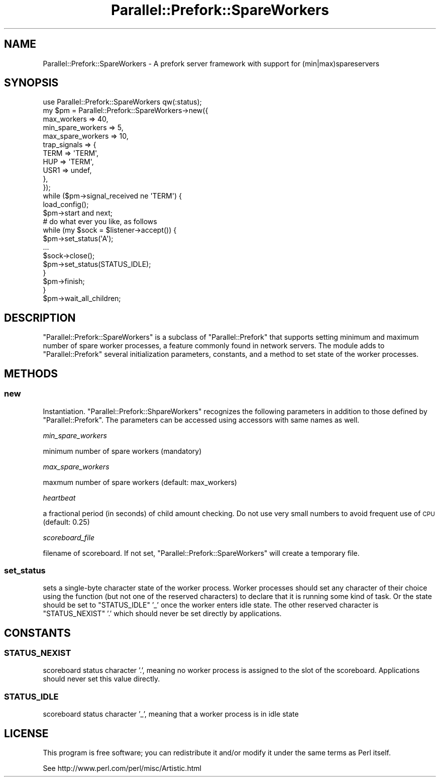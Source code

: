 .\" Automatically generated by Pod::Man 2.27 (Pod::Simple 3.28)
.\"
.\" Standard preamble:
.\" ========================================================================
.de Sp \" Vertical space (when we can't use .PP)
.if t .sp .5v
.if n .sp
..
.de Vb \" Begin verbatim text
.ft CW
.nf
.ne \\$1
..
.de Ve \" End verbatim text
.ft R
.fi
..
.\" Set up some character translations and predefined strings.  \*(-- will
.\" give an unbreakable dash, \*(PI will give pi, \*(L" will give a left
.\" double quote, and \*(R" will give a right double quote.  \*(C+ will
.\" give a nicer C++.  Capital omega is used to do unbreakable dashes and
.\" therefore won't be available.  \*(C` and \*(C' expand to `' in nroff,
.\" nothing in troff, for use with C<>.
.tr \(*W-
.ds C+ C\v'-.1v'\h'-1p'\s-2+\h'-1p'+\s0\v'.1v'\h'-1p'
.ie n \{\
.    ds -- \(*W-
.    ds PI pi
.    if (\n(.H=4u)&(1m=24u) .ds -- \(*W\h'-12u'\(*W\h'-12u'-\" diablo 10 pitch
.    if (\n(.H=4u)&(1m=20u) .ds -- \(*W\h'-12u'\(*W\h'-8u'-\"  diablo 12 pitch
.    ds L" ""
.    ds R" ""
.    ds C` ""
.    ds C' ""
'br\}
.el\{\
.    ds -- \|\(em\|
.    ds PI \(*p
.    ds L" ``
.    ds R" ''
.    ds C`
.    ds C'
'br\}
.\"
.\" Escape single quotes in literal strings from groff's Unicode transform.
.ie \n(.g .ds Aq \(aq
.el       .ds Aq '
.\"
.\" If the F register is turned on, we'll generate index entries on stderr for
.\" titles (.TH), headers (.SH), subsections (.SS), items (.Ip), and index
.\" entries marked with X<> in POD.  Of course, you'll have to process the
.\" output yourself in some meaningful fashion.
.\"
.\" Avoid warning from groff about undefined register 'F'.
.de IX
..
.nr rF 0
.if \n(.g .if rF .nr rF 1
.if (\n(rF:(\n(.g==0)) \{
.    if \nF \{
.        de IX
.        tm Index:\\$1\t\\n%\t"\\$2"
..
.        if !\nF==2 \{
.            nr % 0
.            nr F 2
.        \}
.    \}
.\}
.rr rF
.\" ========================================================================
.\"
.IX Title "Parallel::Prefork::SpareWorkers 3"
.TH Parallel::Prefork::SpareWorkers 3 "2014-05-13" "perl v5.18.2" "User Contributed Perl Documentation"
.\" For nroff, turn off justification.  Always turn off hyphenation; it makes
.\" way too many mistakes in technical documents.
.if n .ad l
.nh
.SH "NAME"
Parallel::Prefork::SpareWorkers \- A prefork server framework with support for (min|max)spareservers
.SH "SYNOPSIS"
.IX Header "SYNOPSIS"
.Vb 1
\&  use Parallel::Prefork::SpareWorkers qw(:status);
\&  
\&  my $pm = Parallel::Prefork::SpareWorkers\->new({
\&    max_workers       => 40,
\&    min_spare_workers => 5,
\&    max_spare_workers => 10,
\&    trap_signals      => {
\&      TERM => \*(AqTERM\*(Aq,
\&      HUP  => \*(AqTERM\*(Aq,
\&      USR1 => undef,
\&    },
\&  });
\&  
\&  while ($pm\->signal_received ne \*(AqTERM\*(Aq) {
\&    load_config();
\&    $pm\->start and next;
\&    
\&    # do what ever you like, as follows
\&    while (my $sock = $listener\->accept()) {
\&      $pm\->set_status(\*(AqA\*(Aq);
\&      ...
\&      $sock\->close();
\&      $pm\->set_status(STATUS_IDLE);
\&    }
\&    
\&    $pm\->finish;
\&  }
\&  
\&  $pm\->wait_all_children;
.Ve
.SH "DESCRIPTION"
.IX Header "DESCRIPTION"
\&\f(CW\*(C`Parallel::Prefork::SpareWorkers\*(C'\fR is a subclass of \f(CW\*(C`Parallel::Prefork\*(C'\fR that supports setting minimum and maximum number of spare worker processes, a feature commonly found in network servers.  The module adds to \f(CW\*(C`Parallel::Prefork\*(C'\fR several initialization parameters, constants, and a method to set state of the worker processes.
.SH "METHODS"
.IX Header "METHODS"
.SS "new"
.IX Subsection "new"
Instantiation.  \f(CW\*(C`Parallel::Prefork::ShpareWorkers\*(C'\fR recognizes the following parameters in addition to those defined by \f(CW\*(C`Parallel::Prefork\*(C'\fR.  The parameters can be accessed using accessors with same names as well.
.PP
\fImin_spare_workers\fR
.IX Subsection "min_spare_workers"
.PP
minimum number of spare workers (mandatory)
.PP
\fImax_spare_workers\fR
.IX Subsection "max_spare_workers"
.PP
maxmum number of spare workers (default: max_workers)
.PP
\fIheartbeat\fR
.IX Subsection "heartbeat"
.PP
a fractional period (in seconds) of child amount checking. Do not use very small numbers to avoid frequent use of \s-1CPU \s0(default: 0.25)
.PP
\fIscoreboard_file\fR
.IX Subsection "scoreboard_file"
.PP
filename of scoreboard.  If not set, \f(CW\*(C`Parallel::Prefork::SpareWorkers\*(C'\fR will create a temporary file.
.SS "set_status"
.IX Subsection "set_status"
sets a single-byte character state of the worker process.  Worker processes should set any character of their choice using the function (but not one of the reserved characters) to declare that it is running some kind of task.  Or the state should be set to \f(CW\*(C`STATUS_IDLE\*(C'\fR '_' once the worker enters idle state.  The other reserved character is \f(CW\*(C`STATUS_NEXIST\*(C'\fR '.' which should never be set directly by applications.
.SH "CONSTANTS"
.IX Header "CONSTANTS"
.SS "\s-1STATUS_NEXIST\s0"
.IX Subsection "STATUS_NEXIST"
scoreboard status character '.', meaning no worker process is assigned to the slot of the scoreboard.  Applications should never set this value directly.
.SS "\s-1STATUS_IDLE\s0"
.IX Subsection "STATUS_IDLE"
scoreboard status character '_', meaning that a worker process is in idle state
.SH "LICENSE"
.IX Header "LICENSE"
This program is free software; you can redistribute it and/or modify it under the same terms as Perl itself.
.PP
See http://www.perl.com/perl/misc/Artistic.html
